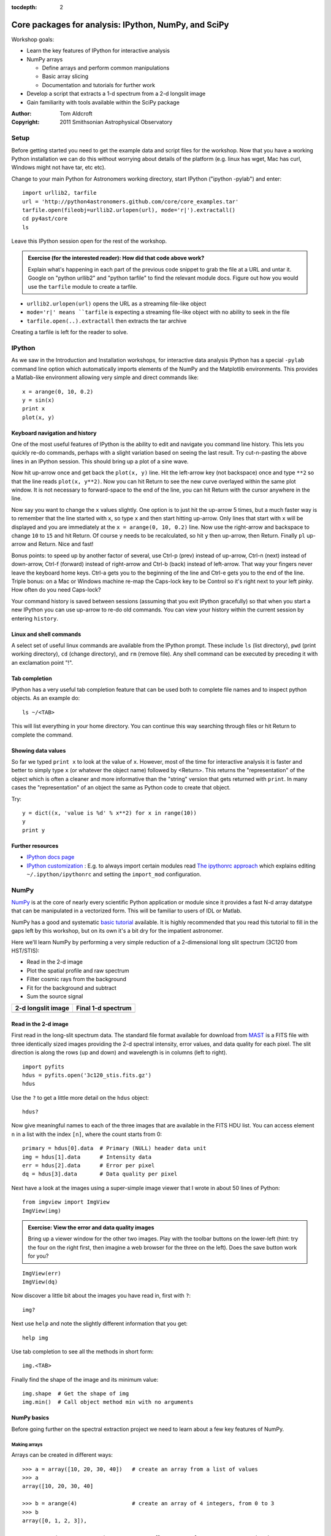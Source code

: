 :tocdepth: 2

Core packages for analysis: IPython, NumPy, and SciPy
=====================================================

Workshop goals:

- Learn the key features of IPython for interactive analysis
- NumPy arrays

  - Define arrays and perform common manipulations
  - Basic array slicing
  - Documentation and tutorials for further work

- Develop a script that extracts a 1-d spectrum from a 2-d longslit image
- Gain familiarity with tools available within the SciPy package

:Author: Tom Aldcroft
:Copyright: 2011 Smithsonian Astrophysical Observatory

Setup
-----

Before getting started you need to get the example data and script files for
the workshop.  Now that you have a working Python installation we can do this
without worrying about details of the platform (e.g. linux has wget,
Mac has curl, Windows might not have tar, etc etc).  

Change to your main Python for Astronomers working directory, start IPython
("ipython -pylab") and enter::

  import urllib2, tarfile
  url = 'http://python4astronomers.github.com/core/core_examples.tar'
  tarfile.open(fileobj=urllib2.urlopen(url), mode='r|').extractall()
  cd py4ast/core
  ls

Leave this IPython session open for the rest of the workshop.

.. admonition:: Exercise (for the interested reader): How did that code above work?
   
   Explain what's happening in each part of the previous code snippet to grab
   the file at a URL and untar it.  Google on "python urllib2" and "python
   tarfile" to find the relevant module docs.  Figure out how you would
   use the ``tarfile`` module to create a tarfile.

.. raw:: html
   
   <div class="panel0">

- ``urllib2.urlopen(url)`` opens the URL as a streaming file-like object
- ``mode='r|' means ``tarfile`` is expecting a streaming file-like object
  with no ability to seek in the file
- ``tarfile.open(..).extractall`` then extracts the tar archive

Creating a tarfile is left for the reader to solve.

.. raw:: html
   
   </div> <p class="flip0">Click to Show/Hide Solution</p>

IPython
---------

As we saw in the Introduction and Installation workshops, for interactive data
analysis IPython has a special ``-pylab`` command line option which
automatically imports elements of the NumPy and the Matplotlib environments.
This provides a Matlab-like environment allowing very simple and direct
commands like::
  
  x = arange(0, 10, 0.2)
  y = sin(x)
  print x
  plot(x, y)

Keyboard navigation and history
^^^^^^^^^^^^^^^^^^^^^^^^^^^^^^^^

One of the most useful features of IPython is the ability to edit and navigate 
you command line history.  This lets you quickly re-do commands, perhaps with a
slight variation based on seeing the last result.  Try cut-n-pasting the above
lines in an IPython session.  This should bring up a plot of a sine wave.  

Now hit up-arrow once and get back the ``plot(x, y)`` line.  Hit the left-arrow
key (not backspace) once and type ``**2`` so that the line reads ``plot(x,
y**2)``.  Now you can hit Return to see the new curve overlayed within the same
plot window.  It is not necessary to forward-space to the end of the line, you
can hit Return with the cursor anywhere in the line.

Now say you want to change the ``x`` values slightly.  One option is to just hit the
up-arrow 5 times, but a much faster way is to remember that the line started
with ``x``, so type ``x`` and then start hitting up-arrow.  Only lines that
start with ``x`` will be displayed and you are immediately at the 
``x = arange(0, 10, 0.2)`` line.  Now use the right-arrow and backspace to change ``10`` to
``15`` and hit Return.  Of course ``y`` needs to be recalculated, so hit ``y``
then up-arrow, then Return.  Finally ``pl`` up-arrow and Return.  Nice and fast!

Bonus points: to speed up by another factor of several, use Ctrl-p (prev) instead of
up-arrow, Ctrl-n (next) instead of down-arrow, Ctrl-f (forward) instead of
right-arrow and Ctrl-b (back) instead of left-arrow.  That way your fingers
never leave the keyboard home keys.  Ctrl-a gets you to the beginning of the
line and Ctrl-e gets you to the end of the line.  Triple bonus: on a Mac or
Windows machine re-map the Caps-lock key to be Control so it's right next to
your left pinky.  How often do you need Caps-lock?

Your command history is saved between sessions (assuming that you exit IPython
gracefully) so that when you start a new IPython you can use up-arrow to re-do
old commands.  You can view your history within the current session by entering
``history``.

Linux and shell commands
^^^^^^^^^^^^^^^^^^^^^^^^^

A select set of useful linux commands are available from the IPython prompt.
These include ``ls`` (list directory), ``pwd`` (print working directory),
``cd`` (change directory), and ``rm`` (remove file).  Any shell command
can be executed by preceding it with an exclamation point "!".

Tab completion
^^^^^^^^^^^^^^^

IPython has a very useful tab completion feature that can be used both to
complete file names and to inspect python objects.  As an example do::

  ls ~/<TAB>

This will list everything in your home directory.  You can continue
this way searching through files or hit Return to complete the command.

Showing data values
^^^^^^^^^^^^^^^^^^^^^^

So far we typed ``print x`` to look at the value of ``x``.  However,
most of the time for interactive analysis it is faster and better to simply
type ``x`` (or whatever the object name) followed by <Return>.  This returns
the "representation" of the object which is often a cleaner and more
informative than the "string" version that gets returned with ``print``.  In 
many cases the "representation" of an object the same as Python
code to create that object.

Try::

  y = dict((x, 'value is %d' % x**2) for x in range(10))
  y
  print y

Further resources
^^^^^^^^^^^^^^^^^^

- `IPython docs page <http://ipython.github.com/ipython-doc/stable/html/index.html>`_
- `IPython customization
  <http://ipython.scipy.org/doc/rel-0.9.1/html/config/customization.html>`_ :
  E.g. to always import certain modules read `The ipythonrc approach
  <http://ipython.scipy.org/doc/rel-0.9.1/html/config/customization.html#the-ipythonrc-approach>`_
  which explains editing ``~/.ipython/ipythonrc`` and setting the
  ``import_mod`` configuration.

NumPy
-----

`NumPy`_ is at the core of nearly every scientific Python application or
module since it provides a fast N-d array datatype that can be manipulated in a
vectorized form.  This will be familiar to users of IDL or Matlab. 

NumPy has a good and systematic `basic tutorial
<http://www.scipy.org/Tentative_NumPy_Tutorial>`_ available.  It is highly
recommended that you read this tutorial to fill in the gaps left by this
workshop, but on its own it's a bit dry for the impatient astronomer.

Here we'll learn NumPy by performing a very simple reduction of a
2-dimensional long slit spectrum (3C120 from HST/STIS):

- Read in the 2-d image
- Plot the spatial profile and raw spectrum
- Filter cosmic rays from the background
- Fit for the background and subtract
- Sum the source signal

+------------------------------------+-----------------------------------+
|  **2-d longslit image**            |   **Final 1-d spectrum**          |
+====================================+===================================+
| .. image:: 3c120.png               | .. image:: 3c120_spec.gif         |
|    :scale: 70                      |    :scale: 45                     |
+------------------------------------+-----------------------------------+

.. Topics:
   - Appending
   - Median
   - Making arrays
   - Broadcasting x = arange(5); y=x.reshape(5,1) ; x + y * 10
   - diff between list and array
   - vectorized ops (do a for loop)
   - exercise: make a mexican hat or similar
   - boolean masking / where
   - scipy 2-d median filter

Read in the 2-d image
^^^^^^^^^^^^^^^^^^^^^^

First read in the long-slit spectrum data.  The standard file format available
for download from `MAST <http://archive.stsci.edu/hst/>`_ is a FITS file with
three identically sized images providing the 2-d spectral intensity, error
values, and data quality for each pixel.  The slit direction is along the rows
(up and down) and wavelength is in columns (left to right).  ::

  import pyfits
  hdus = pyfits.open('3c120_stis.fits.gz')
  hdus

Use the ``?`` to get a little more detail on the ``hdus`` object::

  hdus?

Now give meaningful names to each of the three images that are available in the
FITS HDU list.  You can access element ``n`` in a list with the index ``[n]``,
where the count starts from 0::

  primary = hdus[0].data  # Primary (NULL) header data unit
  img = hdus[1].data      # Intensity data
  err = hdus[2].data      # Error per pixel
  dq = hdus[3].data       # Data quality per pixel

Next have a look at the images using a super-simple image viewer that I wrote in
about 50 lines of Python::

  from imgview import ImgView
  ImgView(img)

.. image:: imgview_img.png
  :scale: 50

.. admonition:: Exercise: View the error and data quality images
  
  Bring up a viewer window for the other two images.  Play with the toolbar
  buttons on the lower-left (hint: try the four on the right first, then
  imagine a web browser for the three on the left).  Does the save button 
  work for you?

.. raw:: html
   
   <div class="panel1">

::

  ImgView(err)
  ImgView(dq)

.. image:: imgview_err.png
   :scale: 50

.. image:: imgview_dq.png
   :scale: 50

.. raw:: html
   
   </div> <p class="flip1">Click to Show/Hide Solution</p>

Now discover a little bit about the images you have read in, first with ``?``::

  img?

Next use ``help`` and note the slightly different information that you get::

  help img

Use tab completion to see all the methods in short form::

  img.<TAB>

Finally find the shape of the image and its minimum value::

  img.shape  # Get the shape of img
  img.min()  # Call object method min with no arguments

NumPy basics
^^^^^^^^^^^^

Before going further on the spectral extraction project we need to learn about
a few key features of NumPy.

Making arrays
#############

Arrays can be created in different ways::

  >>> a = array([10, 20, 30, 40])   # create an array from a list of values
  >>> a
  array([10, 20, 30, 40]

  >>> b = arange(4)                 # create an array of 4 integers, from 0 to 3
  >>> b
  array([0, 1, 2, 3]),

  >>> arange(0.0, 10.0, 0.1)    # create a float array from 0 to 100 stepping by 0.1
  array([ 0. ,  0.1,  0.2,  0.3,  0.4,  0.5,  0.6,  0.7,  0.8,  0.9,  1. ,
          1.1,  1.2,  1.3,  1.4,  1.5,  1.6,  1.7,  1.8,  1.9,  2. ,  2.1,
          2.2,  2.3,  2.4,  2.5,  2.6,  2.7,  2.8,  2.9,  3. ,  3.1,  3.2,
          3.3,  3.4,  3.5,  3.6,  3.7,  3.8,  3.9,  4. ,  4.1,  4.2,  4.3,
          4.4,  4.5,  4.6,  4.7,  4.8,  4.9,  5. ,  5.1,  5.2,  5.3,  5.4,
          5.5,  5.6,  5.7,  5.8,  5.9,  6. ,  6.1,  6.2,  6.3,  6.4,  6.5,
          6.6,  6.7,  6.8,  6.9,  7. ,  7.1,  7.2,  7.3,  7.4,  7.5,  7.6,
          7.7,  7.8,  7.9,  8. ,  8.1,  8.2,  8.3,  8.4,  8.5,  8.6,  8.7,
          8.8,  8.9,  9. ,  9.1,  9.2,  9.3,  9.4,  9.5,  9.6,  9.7,  9.8,
          9.9]),

  >>> linspace(-pi, pi, 5)      # create an array of 5 evenly spaced samples from -pi to pi
  array([-3.14159265, -1.57079633,  0.        ,  1.57079633,  3.14159265]))

New arrays can be obtained by operating with existing arrays::

  >>> a + b**2            # elementwise operations
  array([10, 21, 34, 49])

Arrays may have more than one dimension::

  >>> f = ones([3, 4])                 # 3 x 4 float array of ones
  >>> f
  array([[ 1.,  1.,  1.,  1.],
         [ 1.,  1.,  1.,  1.],
         [ 1.,  1.,  1.,  1.]]),

  >>> g = zeros([2, 3, 4], dtype=int)  # 3 x 4 x 5 int array of zeros
  array([[[0, 0, 0, 0],
          [0, 0, 0, 0],
          [0, 0, 0, 0]],
         [[0, 0, 0, 0],
          [0, 0, 0, 0],
          [0, 0, 0, 0]]]),

  >>> i = zeros_like(f)                # array of zeros with same shape/type as f
  array([[ 0.,  0.,  0.,  0.],
         [ 0.,  0.,  0.,  0.],
         [ 0.,  0.,  0.,  0.]]))

You can change the dimensions of existing arrays::

  >>> w = arange(12)
  >>> w.shape = [3, 4]       # does not modify the total number of elements
  array([[ 0,  1,  2,  3],
         [ 4,  5,  6,  7],
         [ 8,  9, 10, 11]]),

  >>> x = arange(5)
  >>> x
  array([0, 1, 2, 3, 4]),

  >>> y = x.reshape(5, 1)
  >>> y = x.reshape(-1, 1)  # Same thing but NumPy figures out correct length
  >>> y
  array([[0],
         [1],
         [2],
         [3],
         [4]]))

It is possible to operate with arrays of different dimensions as long as they fit well (broadcasting)::

  >>> x + y * 10
  array([[ 0,  1,  2,  3,  4],
         [10, 11, 12, 13, 14],
         [20, 21, 22, 23, 24],
         [30, 31, 32, 33, 34],
         [40, 41, 42, 43, 44]])

.. admonition:: Exercise: Make a ripple

  Calculate a surface ``z = cos(r) / (r + 5)`` where ``r = sqrt(x**2 +
  y**2)``.  Set ``x`` to an array that goes from -20 to 20 stepping by 0.25
  Make ``y`` the same as ``x`` but "transposed" using the ``reshape`` trick above.
  Use ImgView to display the image of ``z``.

.. raw:: html
   
   <div class="panel3">

::

   x = arange(-20, 20, 0.25)
   y = x.reshape(-1, 1)
   r = sqrt(x**2 + y**2)
   z = cos(r) / (r + 5)
   ImgView(z)

.. image:: ripple.png
   :scale: 50

.. raw:: html
   
   </div> <p class="flip3">Click to Show/Hide Solution</p>


Array access and slicing
############################

NumPy provides powerful methods for accessing array elements or particular subsets of an array,
e.g. the 4th column or every other row.  This is called slicing.  The outputs
below illustrate basic slicing, but you don't need to type these examples.
The ">>>" indicates the input to Python::

   >>> a = arange(20).reshape(4,5)
   >>> a
   array([[ 0,  1,  2,  3,  4],
         [ 5,  6,  7,  8,  9],
         [10, 11, 12, 13, 14],
         [15, 16, 17, 18, 19]])

   >>> a[2, 3]   # select element in row 2, col 3 (counting from 0)
   13

   >>> a[2, :]   # select every element in row 2
   array([10, 11, 12, 13, 14])

   >>> a[:, 0]   # select every element in col 0
   array([ 0,  5, 10, 15])

   >>> a[0:3, 1:3] 
   array([[ 1,  2],
          [ 6,  7],
          [11, 12]])

As a first practical
example plot column 300 of the longslit image to look at the spatial profile::

  figure()             # Clear the existing plot -- by default matplotlib overplots.
  plot(img[:, 300]) 

.. image:: img_col300.png
  :scale: 50

The full slicing syntax also allows for a step size::

  <slice> = i0:i1:step
  array[<slice0>, <slice1>, ...]

- ``i0`` is the first index value (default is zero if not provided)
- ``i1`` is the index upper bound (default is last element index + 1)
- ``step`` is the step size (default is one).  When ``step`` is not specified then the final ":" is not required.

.. admonition:: Exercise: Slice the error array

  - For row 254 of the error array ``err`` plot columns 10 to 200 stepping by 3.
  - Print a rectangular region slice of the data quality with rows 251 to 253 (inclusive) and columns 101 to
    104 (inclusive).  What did you learn about the index upper bound value?

.. raw:: html
   
   <div class="panel2">

::

  clf()
  plot(err[254, 10:200:3])
  dq[251:254, 101:105]  

The index upper bound ``i1`` is one more than the final index that gets
included in the slice.  In other words the slice includes everything up to,
*but not including*, the index upper bound ``i1``.  There are good reasons for
this, but for now just accept and learn it.

.. image:: err_row254.png
   :scale: 50

.. raw:: html
   
   </div> <p class="flip2">Click to Show/Hide Solution</p>

Plot the spatial profile and raw spectrum
^^^^^^^^^^^^^^^^^^^^^^^^^^^^^^^^^^^^^^^^^^

Plot the spatial profile by summing along the wavelength direction::

  profile = img.sum(axis=1)
  figure()
  plot(profile)

Now plot the spectrum by summing along the spatial direction::

  spectrum = img.sum(axis=0)
  figure()
  plot(spectrum)

Since most of the sum is in the background region there is a lot of noise and
cosmic-ray contamination.

.. image:: profile.png
   :scale: 50

.. image:: spectrum_noisy.png
   :scale: 50

.. admonition:: Exercise: Use slicing to make a better spectrum plot

  Use slicing to do the spectrum sum using only the rows in the image where
  there is a signal from the source.
  Hint: zoom into the profile plot to find the right row range.

.. raw:: html
   
   <div class="panel4">

::

  spectrum = img[250:260, :].sum(axis=0)
  clf()
  plot(spectrum)

.. image:: spectrum_clean.png
   :scale: 50

.. raw:: html
   
   </div> <p class="flip4">Click to Show/Hide Solution</p>

.. Solution


Filter cosmic rays from the background
^^^^^^^^^^^^^^^^^^^^^^^^^^^^^^^^^^^^^^

Plot five columns (wavelength) from the spectrum image as follows::

  clf()
  plot(img[:, 254:259])

.. image:: img_row254_noisy.png
   :scale: 50

The basic idea in spectral extraction is to subtract out the background and sum
over rows with the source signal.

It's evident that there are significant cosmic ray defects in the data.  In
order to do a good job of subtracting the background we need to filter them
out.  Doing this correctly in general is difficult and in reality one would
just use the answers already provided by STSci.

**Strategy**: Use a median filter to smooth out single-pixel deviations.  Then
use sigma-clipping to remove large variations between the actual and smoothed
image.

::

  import scipy.signal
  img_sm = scipy.signal.medfilt(img, 5)
  sigma = median(err)
  bad = abs(img - img_sm) / sigma > 8.0
  img_cr = img.copy()
  img_cr[bad] = img_sm[bad]
  img_cr[230:280,:] = img[230:280,:]  # Filter only for background

Check if it worked::

  clf()
  plot(img_cr[:, 254:259])

.. image:: img_row254_clean.png
   :scale: 50

This introduces the important concept of slicing with a **boolean mask**.  Let's
look at a smaller example::

   >>> a = array([1, 4, -2, 4, -5])
   >>> neg = (a < 0)    # Parentheses here for clarity but are not required
   >>> neg
   array([False, False,  True, False,  True], dtype=bool)

   >>> a[neg] = 0
   >>> a
   array([1, 4, 0, 4, 0])

A slightly more complex example shows that this works the same on N-d arrays
and that you can compose logical expressions::

   >>> a = arange(25).reshape(5,5)
   >>> ok = (a > 6) & (a < 17)     # "ok = a > 6 & a < 17" will FAIL!
   >>> a[~ok] = 0                  # Note the "logical not" operator
   >>> a
   array([[ 0,  0,  0,  0,  0],
          [ 0,  0,  7,  8,  9],
          [10, 11, 12, 13, 14],
          [15, 16,  0,  0,  0],
          [ 0,  0,  0,  0,  0]])

.. admonition:: Exercise [intermediate]: circular region slicing

   Remember the surface ``z = cos(r) / (r + 5)`` that you made previously.  Set
   ``z = 0`` for every pixel of ``z`` that is within 10 units of (x,y) = (10, 15).

.. raw:: html
   
   <div class="panel5">

::

  dist = sqrt((x-10)**2 + (y-15)**2)
  mask = dist < 10
  z[mask] = 0
  ImgView(z)
  
.. image:: ripple_masked.png
   :scale: 50

.. raw:: html
   
   </div> <p class="flip5">Click to Show/Hide Solution</p>

.. admonition:: Detour: copy versus reference

   **Question**
     In the median filtering commands above we wrote ``img_cr = img.copy()``.  Why
     was that needed instead of just ``img_cr = img``?

   **Answer**
     Because the statement ``img_cr = img`` would just create another reference
     pointing to the underlying N-d array object that ``img`` references.

   Variable names in Python are just pointers to the actual Python
   object.  To see this clearly do the following::

     >>> a = arange(8)
     >>> b = a
     >>> id(a)     # Unique identifier for the object referred to by "a": arange(8)
     122333200

     >>> id(b)     # Unique identifier for the object referred to by "b": same ^^
     122333200

     >>> b[3] = -10
     >>> a
     array([  0,   1,   2, -10,   4,   5,   6,   7])

   After getting over the initial confusion this behavior is actually a good
   thing because it is efficient and consistent within Python.  If you really
   need a copy of an array then use the copy() method as shown.

   **BEWARE** of one common pitfall: NumPy "basic" slicing like ``a[3:6]``
   does NOT make a copy::

     >>> b = a[3:6]
     >>> b
     array([-10,   4,   5])

     >>> b[1] = 100
     >>> a
     array([  0,   1,   2, -10, 100,   5,   6,   7])

   However if you do arithmetic or boolean mask then a copy is always made::

     >>> a = arange(4)
     >>> b = a**2
     >>> a[1] = 100
     >>> a
     array([  0, 100,   2,   3])

     >>> b    # Still as expected after changing "a"
     array([0, 1, 4, 9])

Fit the background
^^^^^^^^^^^^^^^^^^^^^^^^^^^^^^^^^^^

To subtract the background signal from the source region we want to fit a
quadratic to the background pixels and subtract that quadratic from the entire
image which includes the source region.

Let's tackle a simpler problem first and fit the background for a single column::

  x = append(arange(10, 200), arange(300, 480))  # Background rows
  y = img_cr[x, 10]         # Background rows of column 10 of cleaned image
  figure()
  plot(x, y)
  pfit = polyfit(x, y, 2)   # Fit a 2nd order polynomial to (x, y) data
  yfit = polyval(pfit, x)   # Evaluate the polynomial at x
  plot(x, yfit)
  grid()

.. image:: bkg_fit0.png
   :scale: 50

Now do this for every column and store the results in a background image::

  xrows = arange(img_cr.shape[0])          # Array from 0 .. N_rows-1
  bkg = zeros_like(img_cr)                 # Empty image for background fits
  for col in arange(img_cr.shape[1]):      # Iterate over columns
      pfit = polyfit(x, img_cr[x, col], 2) # Fit poly over bkg rows for col
      bkg[:, col] = polyval(pfit, xrows)   # Eval poly at ALL row positions

  ImgView(bkg)

.. image:: bkg_fit1.png
   :scale: 50

Finally subtract this background and see if it worked::

  img_bkg = img_cr - bkg
  ImgView(img_bkg)

+------------------------------------+-----------------------------------+
|  **Background subtracted**         |   **Original**                    |
+====================================+===================================+
| .. image:: bkg_fit2.png            | .. image:: imgview_img.png        |
|    :scale: 50                      |    :scale: 50                     |
+------------------------------------+-----------------------------------+

.. admonition:: Detour: vector operations versus looping

   If you are used to C or Fortran you might be wondering why jump through these
   hoops with slicing and making sure everything is vectorized.  The answer is
   that pure Python is an interpreted dynamic language and hence doing loops is
   *slow*.   Try the following::

     size = 500000
     x = arange(size)
     a = zeros(size)
     time for i in x: a[i] = x[i] / 2.0

   Now compare to the vectorized NumPy solution::

     x = arange(size)
     time a = x / 2

   Sometimes doing things in a vectorized way is not possible or just too
   confusing.  There is an art here and the basic answer is that if it runs
   fast enough then you are good to go.  Otherwise things need to be vectorized
   or maybe coded in C or Fortran.

.. Solution
   badimg = zeros(bad.shape)
   badimg[bad] = 1
   ImgView(badimg)

Sum the source signal
^^^^^^^^^^^^^^^^^^^^^^

Now the final step is easy and is left as an exercise.

+------------------------------------+-----------------------------------+
|**Python for Astronomers Spectrum** |   **HST official spectrum**       |
+====================================+===================================+
| .. image:: spectrum_final.png      | .. image:: 3c120_spec.gif         |
|    :scale: 50                      |    :scale: 45                     |
+------------------------------------+-----------------------------------+

.. admonition:: Exercise: Make the final spectrum

   Sum the rows of the background subtracted spectrum and plot.  Hint: you
   already did it once in a previous exercise.

.. raw:: html
   
   <div class="panel6">

::

  spectrum = img_bkg[250:260, :].sum(axis=0)
  clf()
  plot(spectrum)

.. raw:: html
   
   </div> <p class="flip6">Click to Show/Hide Solution</p>


**To do**: flux calibration and wavelength calibration!

SciPy
-----

It is impossible to do justice to the full contents of the `SciPy`_ package: is
entirely too large!  What is left as homework for the reader is to 
click through to the main `SciPy Reference Manual
<http://docs.scipy.org/doc/scipy/reference/>`_ and skim the `tutorial
<http://docs.scipy.org/doc/scipy/reference/tutorial/index.html>`_.  Keep 
this repository of functionality in mind whenever you need some numerical
functionality that isn't in NumPy: there is a good chance it is in SciPy:

- Basic functions in Numpy (and top-level scipy)
- Special functions (scipy.special)
- Integration (scipy.integrate)
- Optimization (optimize)
- Interpolation (scipy.interpolate)
- Fourier Transforms (scipy.fftpack)
- Signal Processing (signal)
- Linear Algebra
- Statistics
- Multi-dimensional image processing (ndimage)
- File IO (scipy.io)
- Weave

